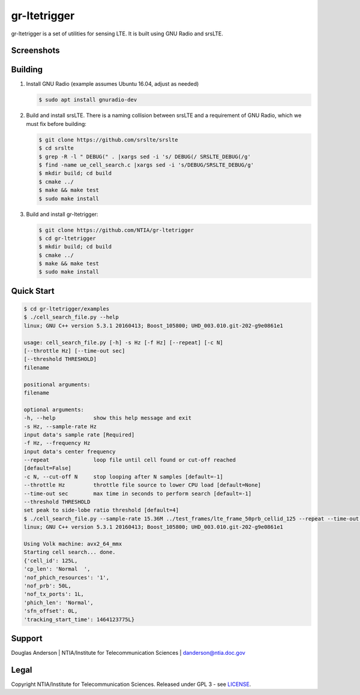 gr-ltetrigger
=============

gr-ltetrigger is a set of utilities for sensing LTE. It is built using GNU
Radio and srsLTE.

Screenshots
-----------

.. image:: docs/gr_ltetrigger_rtlsdr_demo.png
   :alt:   GRC example showing LTE downlink parameters using RTL-SDR
   :align: center

.. image:: docs/gr_ltetrigger_snr_demo.png
   :alt:   GRC example showing cell detection algorithm performance by SNR
   :align: center


Building
--------

#. Install GNU Radio (example assumes Ubuntu 16.04, adjust as needed)

   .. code:: bash

             $ sudo apt install gnuradio-dev

#. Build and install srsLTE. There is a naming collision between srsLTE
   and a requirement of GNU Radio, which we must fix before building:

   .. code:: bash

             $ git clone https://github.com/srslte/srslte
             $ cd srslte
             $ grep -R -l " DEBUG(" . |xargs sed -i 's/ DEBUG(/ SRSLTE_DEBUG(/g'
             $ find -name ue_cell_search.c |xargs sed -i 's/DEBUG/SRSLTE_DEBUG/g'
             $ mkdir build; cd build
             $ cmake ../
             $ make && make test
             $ sudo make install

#. Build and install gr-ltetrigger:

   .. code:: bash

             $ git clone https://github.com/NTIA/gr-ltetrigger
             $ cd gr-ltetrigger
             $ mkdir build; cd build
             $ cmake ../
             $ make && make test
             $ sudo make install

Quick Start
-----------

.. code:: bash

          $ cd gr-ltetrigger/examples
          $ ./cell_search_file.py --help
          linux; GNU C++ version 5.3.1 20160413; Boost_105800; UHD_003.010.git-202-g9e0861e1

          usage: cell_search_file.py [-h] -s Hz [-f Hz] [--repeat] [-c N]
          [--throttle Hz] [--time-out sec]
          [--threshold THRESHOLD]
          filename

          positional arguments:
          filename

          optional arguments:
          -h, --help            show this help message and exit
          -s Hz, --sample-rate Hz
          input data's sample rate [Required]
          -f Hz, --frequency Hz
          input data's center frequency
          --repeat              loop file until cell found or cut-off reached
          [default=False]
          -c N, --cut-off N     stop looping after N samples [default=-1]
          --throttle Hz         throttle file source to lower CPU load [default=None]
          --time-out sec        max time in seconds to perform search [default=-1]
          --threshold THRESHOLD
          set peak to side-lobe ratio threshold [default=4]
          $ ./cell_search_file.py --sample-rate 15.36M ../test_frames/lte_frame_50prb_cellid_125 --repeat --time-out 1
          linux; GNU C++ version 5.3.1 20160413; Boost_105800; UHD_003.010.git-202-g9e0861e1

          Using Volk machine: avx2_64_mmx
          Starting cell search... done.
          {'cell_id': 125L,
          'cp_len': 'Normal  ',
          'nof_phich_resources': '1',
          'nof_prb': 50L,
          'nof_tx_ports': 1L,
          'phich_len': 'Normal',
          'sfn_offset': 0L,
          'tracking_start_time': 1464123775L}

Support
-------
Douglas Anderson | NTIA/Institute for Telecommunication Sciences | danderson@ntia.doc.gov

Legal
-----
Copyright NTIA/Institute for Telecommunication Sciences. Released under GPL 3 - see `LICENSE`_.

.. _LICENSE: LICENSE.txt

